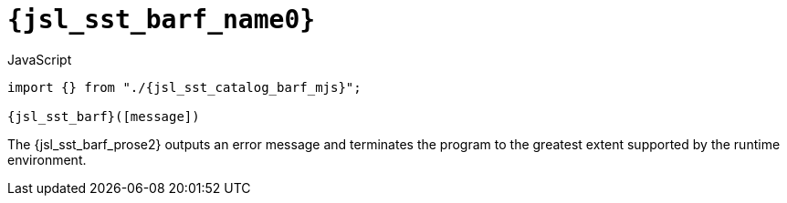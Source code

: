 //
// Copyright (C) 2012-2024 Stealth Software Technologies, Inc.
//
// Permission is hereby granted, free of charge, to any person
// obtaining a copy of this software and associated documentation
// files (the "Software"), to deal in the Software without
// restriction, including without limitation the rights to use,
// copy, modify, merge, publish, distribute, sublicense, and/or
// sell copies of the Software, and to permit persons to whom the
// Software is furnished to do so, subject to the following
// conditions:
//
// The above copyright notice and this permission notice (including
// the next paragraph) shall be included in all copies or
// substantial portions of the Software.
//
// THE SOFTWARE IS PROVIDED "AS IS", WITHOUT WARRANTY OF ANY KIND,
// EXPRESS OR IMPLIED, INCLUDING BUT NOT LIMITED TO THE WARRANTIES
// OF MERCHANTABILITY, FITNESS FOR A PARTICULAR PURPOSE AND
// NONINFRINGEMENT. IN NO EVENT SHALL THE AUTHORS OR COPYRIGHT
// HOLDERS BE LIABLE FOR ANY CLAIM, DAMAGES OR OTHER LIABILITY,
// WHETHER IN AN ACTION OF CONTRACT, TORT OR OTHERWISE, ARISING
// FROM, OUT OF OR IN CONNECTION WITH THE SOFTWARE OR THE USE OR
// OTHER DEALINGS IN THE SOFTWARE.
//
// SPDX-License-Identifier: MIT
//

//----------------------------------------------------------------------
ifdef::define_attributes[]
ifndef::SECTIONS_JSL_SST_BARF_ADOC[]
:SECTIONS_JSL_SST_BARF_ADOC:
//----------------------------------------------------------------------

:jsl_sst_barf_name0: sst.barf
:jsl_sst_barf_name1: barf

:jsl_sst_barf_id: jsl_sst_barf
:jsl_sst_barf_url: sections/jsl_sst_barf.adoc#{jsl_sst_barf_id}

:jsl_sst_barf_chop0: xref:{jsl_sst_barf_url}[{jsl_sst_barf_name0}]
:jsl_sst_barf_chop0_prose1: pass:a,q[`{jsl_sst_barf_chop0}`]
:jsl_sst_barf_chop0_prose2: pass:a,q[`{jsl_sst_barf_chop0}` function]

:jsl_sst_barf_chop1: xref:{jsl_sst_barf_url}[{jsl_sst_barf_name1}]
:jsl_sst_barf_chop1_prose1: pass:a,q[`{jsl_sst_barf_chop1}`]
:jsl_sst_barf_chop1_prose2: pass:a,q[`{jsl_sst_barf_chop1}` function]

:jsl_sst_barf: {jsl_sst_barf_chop0}
:jsl_sst_barf_prose1: {jsl_sst_barf_chop0_prose1}
:jsl_sst_barf_prose2: {jsl_sst_barf_chop0_prose2}

:jsl_sst_catalog_barf_mjs_url: {repo_browser_url}/src/js/include/sst/catalog/barf.mjs
:jsl_sst_catalog_barf_mjs: link:{jsl_sst_catalog_barf_mjs_url}[sst/catalog/barf.mjs,window=_blank]

//----------------------------------------------------------------------
endif::[]
endif::[]
ifndef::define_attributes[]
//----------------------------------------------------------------------

[#{jsl_sst_barf_id}]
= `{jsl_sst_barf_name0}`

.JavaScript
[source,subs="{sst_subs_source}"]
----
import {} from "./{jsl_sst_catalog_barf_mjs}";

{jsl_sst_barf}([message])
----

The {jsl_sst_barf_prose2} outputs an error message and terminates the
program to the greatest extent supported by the runtime environment.

//----------------------------------------------------------------------
endif::[]

